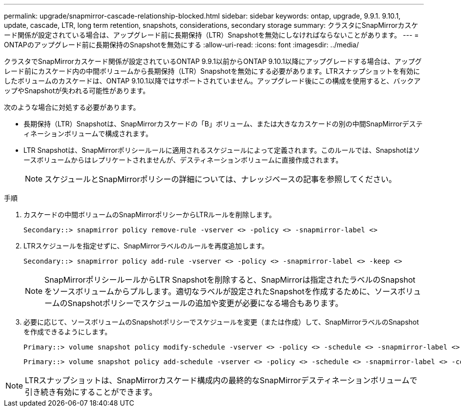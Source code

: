 ---
permalink: upgrade/snapmirror-cascade-relationship-blocked.html 
sidebar: sidebar 
keywords: ontap, upgrade, 9.9.1. 9.10.1, update, cascade, LTR, long term retention, snapshots, considerations, secondary storage 
summary: クラスタにSnapMirrorカスケード関係が設定されている場合は、アップグレード前に長期保持（LTR）Snapshotを無効にしなければならないことがあります。 
---
= ONTAPのアップグレード前に長期保持のSnapshotを無効にする
:allow-uri-read: 
:icons: font
:imagesdir: ../media/


[role="lead"]
クラスタでSnapMirrorカスケード関係が設定されているONTAP 9.9.1以前からONTAP 9.10.1以降にアップグレードする場合は、アップグレード前にカスケード内の中間ボリュームから長期保持（LTR）Snapshotを無効にする必要があります。LTRスナップショットを有効にしたボリュームのカスケードは、ONTAP 9.10.1以降ではサポートされていません。アップグレード後にこの構成を使用すると、バックアップやSnapshotが失われる可能性があります。

次のような場合に対処する必要があります。

* 長期保持（LTR）Snapshotは、SnapMirrorカスケードの「B」ボリューム、または大きなカスケードの別の中間SnapMirrorデスティネーションボリュームで構成されます。
* LTR Snapshotは、SnapMirrorポリシールールに適用されるスケジュールによって定義されます。このルールでは、Snapshotはソースボリュームからはレプリケートされませんが、デスティネーションボリュームに直接作成されます。
+

NOTE: スケジュールとSnapMirrorポリシーの詳細については、ナレッジベースの記事を参照してください。



.手順
. カスケードの中間ボリュームのSnapMirrorポリシーからLTRルールを削除します。
+
[listing]
----
Secondary::> snapmirror policy remove-rule -vserver <> -policy <> -snapmirror-label <>
----
. LTRスケジュールを指定せずに、SnapMirrorラベルのルールを再度追加します。
+
[listing]
----
Secondary::> snapmirror policy add-rule -vserver <> -policy <> -snapmirror-label <> -keep <>
----
+

NOTE: SnapMirrorポリシールールからLTR Snapshotを削除すると、SnapMirrorは指定されたラベルのSnapshotをソースボリュームからプルします。適切なラベルが設定されたSnapshotを作成するために、ソースボリュームのSnapshotポリシーでスケジュールの追加や変更が必要になる場合もあります。

. 必要に応じて、ソースボリュームのSnapshotポリシーでスケジュールを変更（または作成）して、SnapMirrorラベルのSnapshotを作成できるようにします。
+
[listing]
----
Primary::> volume snapshot policy modify-schedule -vserver <> -policy <> -schedule <> -snapmirror-label <>
----
+
[listing]
----
Primary::> volume snapshot policy add-schedule -vserver <> -policy <> -schedule <> -snapmirror-label <> -count <>
----



NOTE: LTRスナップショットは、SnapMirrorカスケード構成内の最終的なSnapMirrorデスティネーションボリュームで引き続き有効にすることができます。
